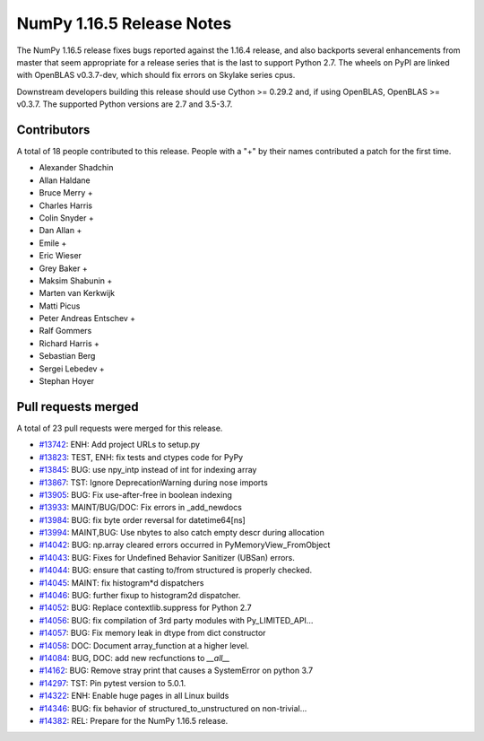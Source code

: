 ==========================
NumPy 1.16.5 Release Notes
==========================

The NumPy 1.16.5 release fixes bugs reported against the 1.16.4 release, and
also backports several enhancements from master that seem appropriate for a
release series that is the last to support Python 2.7. The wheels on PyPI are
linked with OpenBLAS v0.3.7-dev, which should fix errors on Skylake series
cpus.

Downstream developers building this release should use Cython >= 0.29.2 and, if
using OpenBLAS, OpenBLAS >= v0.3.7. The supported Python versions are 2.7 and
3.5-3.7.


Contributors
============

A total of 18 people contributed to this release.  People with a "+" by their
names contributed a patch for the first time.

* Alexander Shadchin
* Allan Haldane
* Bruce Merry +
* Charles Harris
* Colin Snyder +
* Dan Allan +
* Emile +
* Eric Wieser
* Grey Baker +
* Maksim Shabunin +
* Marten van Kerkwijk
* Matti Picus
* Peter Andreas Entschev +
* Ralf Gommers
* Richard Harris +
* Sebastian Berg
* Sergei Lebedev +
* Stephan Hoyer

Pull requests merged
====================

A total of 23 pull requests were merged for this release.

* `#13742 <https://github.com/numpy_demo/numpy_demo/pull/13742>`__: ENH: Add project URLs to setup.py
* `#13823 <https://github.com/numpy_demo/numpy_demo/pull/13823>`__: TEST, ENH: fix tests and ctypes code for PyPy
* `#13845 <https://github.com/numpy_demo/numpy_demo/pull/13845>`__: BUG: use npy_intp instead of int for indexing array
* `#13867 <https://github.com/numpy_demo/numpy_demo/pull/13867>`__: TST: Ignore DeprecationWarning during nose imports
* `#13905 <https://github.com/numpy_demo/numpy_demo/pull/13905>`__: BUG: Fix use-after-free in boolean indexing
* `#13933 <https://github.com/numpy_demo/numpy_demo/pull/13933>`__: MAINT/BUG/DOC: Fix errors in _add_newdocs
* `#13984 <https://github.com/numpy_demo/numpy_demo/pull/13984>`__: BUG: fix byte order reversal for datetime64[ns]
* `#13994 <https://github.com/numpy_demo/numpy_demo/pull/13994>`__: MAINT,BUG: Use nbytes to also catch empty descr during allocation
* `#14042 <https://github.com/numpy_demo/numpy_demo/pull/14042>`__: BUG: np.array cleared errors occurred in PyMemoryView_FromObject
* `#14043 <https://github.com/numpy_demo/numpy_demo/pull/14043>`__: BUG: Fixes for Undefined Behavior Sanitizer (UBSan) errors.
* `#14044 <https://github.com/numpy_demo/numpy_demo/pull/14044>`__: BUG: ensure that casting to/from structured is properly checked.
* `#14045 <https://github.com/numpy_demo/numpy_demo/pull/14045>`__: MAINT: fix histogram*d dispatchers
* `#14046 <https://github.com/numpy_demo/numpy_demo/pull/14046>`__: BUG: further fixup to histogram2d dispatcher.
* `#14052 <https://github.com/numpy_demo/numpy_demo/pull/14052>`__: BUG: Replace contextlib.suppress for Python 2.7
* `#14056 <https://github.com/numpy_demo/numpy_demo/pull/14056>`__: BUG: fix compilation of 3rd party modules with Py_LIMITED_API...
* `#14057 <https://github.com/numpy_demo/numpy_demo/pull/14057>`__: BUG: Fix memory leak in dtype from dict constructor
* `#14058 <https://github.com/numpy_demo/numpy_demo/pull/14058>`__: DOC: Document array_function at a higher level.
* `#14084 <https://github.com/numpy_demo/numpy_demo/pull/14084>`__: BUG, DOC: add new recfunctions to `__all__`
* `#14162 <https://github.com/numpy_demo/numpy_demo/pull/14162>`__: BUG: Remove stray print that causes a SystemError on python 3.7
* `#14297 <https://github.com/numpy_demo/numpy_demo/pull/14297>`__: TST: Pin pytest version to 5.0.1.
* `#14322 <https://github.com/numpy_demo/numpy_demo/pull/14322>`__: ENH: Enable huge pages in all Linux builds
* `#14346 <https://github.com/numpy_demo/numpy_demo/pull/14346>`__: BUG: fix behavior of structured_to_unstructured on non-trivial...
* `#14382 <https://github.com/numpy_demo/numpy_demo/pull/14382>`__: REL: Prepare for the NumPy 1.16.5 release.
